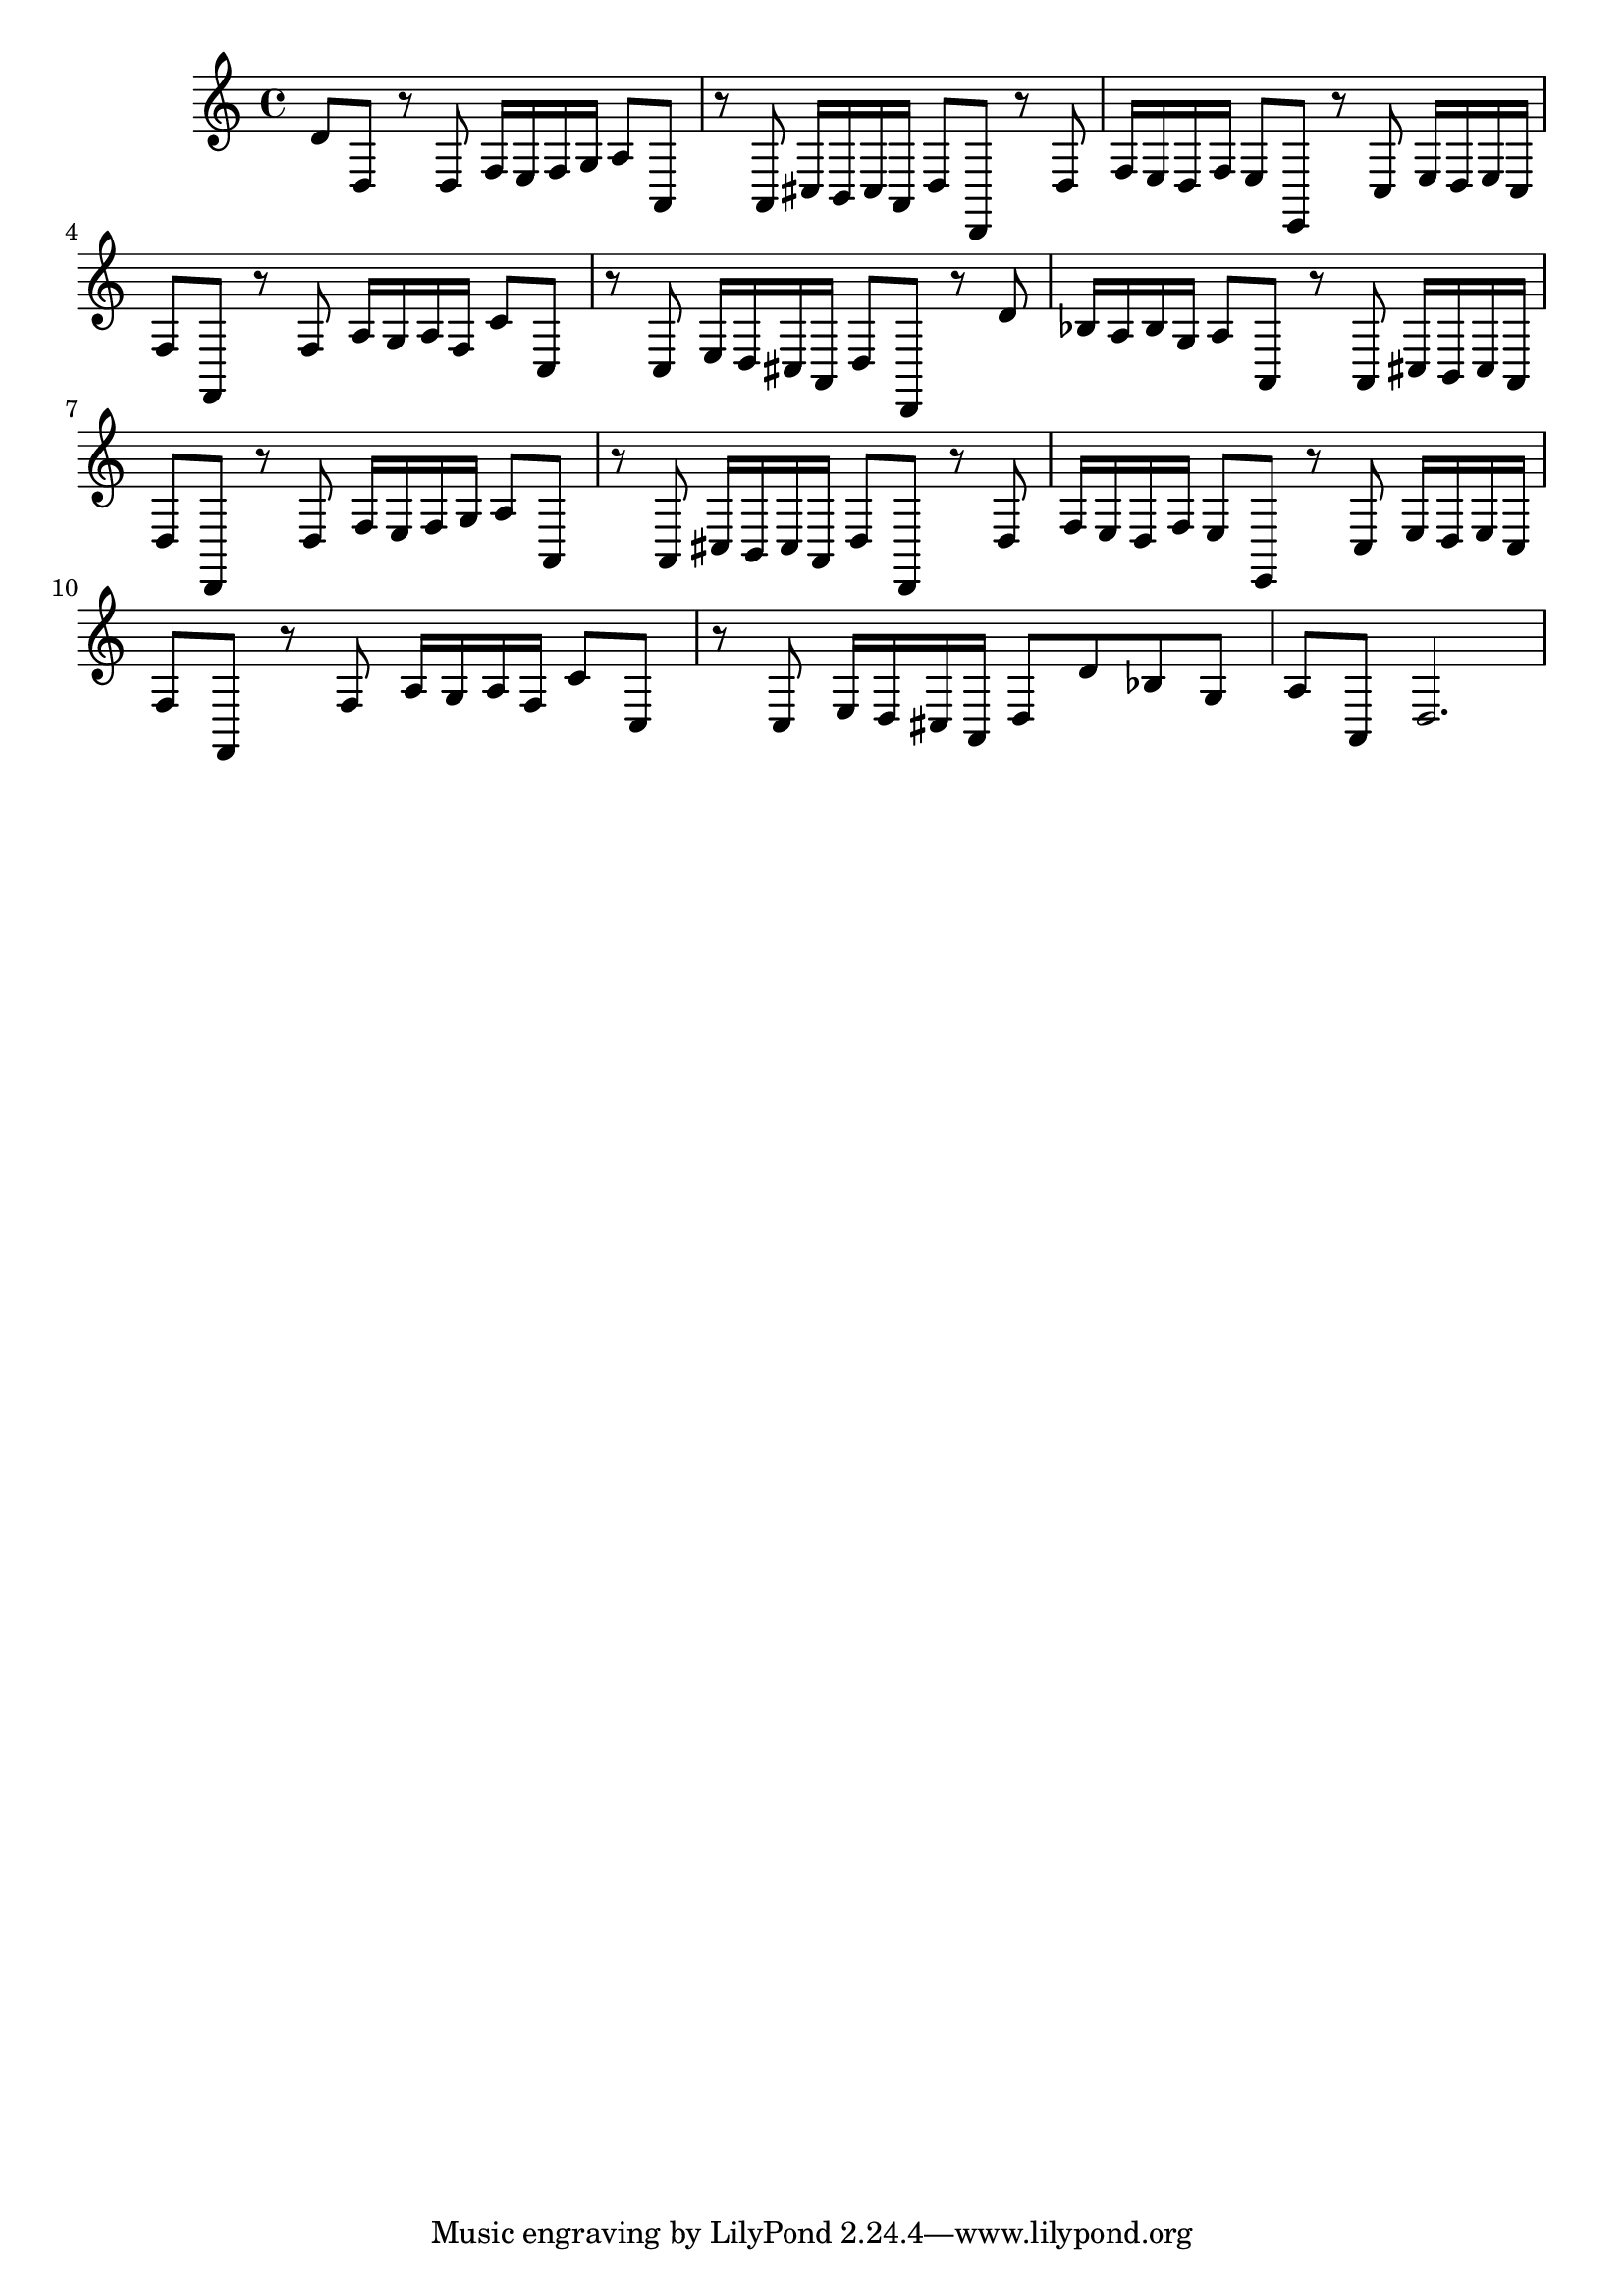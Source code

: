%%  undicesimo_basso.ly
%%  Copyright (c) 2011 Benjamin Coudrin <benjamin.coudrin@gmail.com>
%%                All Rights Reserved
%%
%%  Copyleft :
%%  This program is free software. It comes without any warranty, to
%%  the extent permitted by applicable law. You can redistribute it
%%  and/or modify it under the terms of the Do What The Fuck You Want
%%  To Public License, Version 2, as published by Sam Hocevar. See
%%  http://sam.zoy.org/wtfpl/COPYING for more details.

\relative c {
  d'8[d,] r d f16[e f g]
  a8[a,] r a cis16[b cis a]
  d8[d,] r d' f16[e d f]
  e8[e,] r c' e16[d e c]
  f8[f,] r f' a16[g a f]
  c'8[c,] r c e16[d cis a]
  d8[d,] r d'' bes16[a bes g]
  a8[a,] r a cis16[b cis a]
  d8[d,] r d' f16[e f g]
  a8[a,] r a cis16[b cis a]
  d8[d,] r d' f16[e d f]
  e8[e,] r c' e16[d e c]
  f8[f,] r f' a16[g a f]
  c'8[c,] r c e16[d cis a]
  d8[d' bes g] a[a,]
  d2.
}